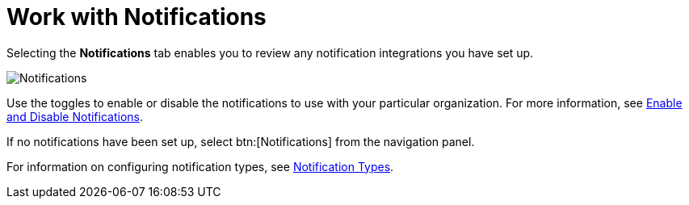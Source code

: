 [id="red-controller-oganization-notifications"]

= Work with Notifications

Selecting the *Notifications* tab enables you to review any notification integrations you have set up.

image:organizations-notifications-samples-list.png[Notifications]

Use the toggles to enable or disable the notifications to use with your particular organization. 
For more information, see xref:controller-enable-disable-notifications[Enable and Disable Notifications].

If no notifications have been set up, select btn:[Notifications] from the navigation panel.

For information on configuring notification types, see xref:controller-notification-types[Notification Types].